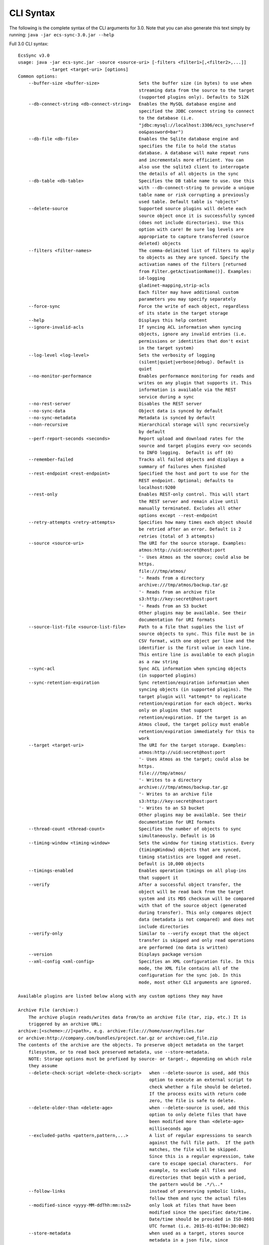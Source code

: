 CLI Syntax
==========

The following is the complete syntax of the CLI arguments for 3.0. Note
that you can also generate this text simply by running:
``java -jar ecs-sync-3.0.jar --help``

Full 3.0 CLI syntax:

::

    EcsSync v3.0
    usage: java -jar ecs-sync.jar -source <source-uri> [-filters <filter1>[,<filter2>,...]]
                -target <target-uri> [options]
    Common options:
        --buffer-size <buffer-size>               Sets the buffer size (in bytes) to use when
                                                  streaming data from the source to the target
                                                  (supported plugins only). Defaults to 512K
        --db-connect-string <db-connect-string>   Enables the MySQL database engine and
                                                  specified the JDBC connect string to connect
                                                  to the database (i.e.
                                                  "jdbc:mysql://localhost:3306/ecs_sync?user=f
                                                  oo&password=bar")
        --db-file <db-file>                       Enables the Sqlite database engine and
                                                  specifies the file to hold the status
                                                  database. A database will make repeat runs
                                                  and incrementals more efficient. You can
                                                  also use the sqlite3 client to interrogate
                                                  the details of all objects in the sync
        --db-table <db-table>                     Specifies the DB table name to use. Use this
                                                  with --db-connect-string to provide a unique
                                                  table name or risk corrupting a previously
                                                  used table. Default table is "objects"
        --delete-source                           Supported source plugins will delete each
                                                  source object once it is successfully synced
                                                  (does not include directories). Use this
                                                  option with care! Be sure log levels are
                                                  appropriate to capture transferred (source
                                                  deleted) objects
        --filters <filter-names>                  The comma-delimited list of filters to apply
                                                  to objects as they are synced. Specify the
                                                  activation names of the filters [returned
                                                  from Filter.getActivationName()]. Examples:
                                                  id-logging
                                                  gladinet-mapping,strip-acls
                                                  Each filter may have additional custom
                                                  parameters you may specify separately
        --force-sync                              Force the write of each object, regardless
                                                  of its state in the target storage
        --help                                    Displays this help content
        --ignore-invalid-acls                     If syncing ACL information when syncing
                                                  objects, ignore any invalid entries (i.e.
                                                  permissions or identities that don't exist
                                                  in the target system)
        --log-level <log-level>                   Sets the verbosity of logging
                                                  (silent|quiet|verbose|debug). Default is
                                                  quiet
        --no-monitor-performance                  Enables performance monitoring for reads and
                                                  writes on any plugin that supports it. This
                                                  information is available via the REST
                                                  service during a sync
        --no-rest-server                          Disables the REST server
        --no-sync-data                            Object data is synced by default
        --no-sync-metadata                        Metadata is synced by default
        --non-recursive                           Hierarchical storage will sync recursively
                                                  by default
        --perf-report-seconds <seconds>           Report upload and download rates for the
                                                  source and target plugins every <x> seconds
                                                  to INFO logging.  Default is off (0)
        --remember-failed                         Tracks all failed objects and displays a
                                                  summary of failures when finished
        --rest-endpoint <rest-endpoint>           Specified the host and port to use for the
                                                  REST endpoint. Optional; defaults to
                                                  localhost:9200
        --rest-only                               Enables REST-only control. This will start
                                                  the REST server and remain alive until
                                                  manually terminated. Excludes all other
                                                  options except --rest-endpoint
        --retry-attempts <retry-attempts>         Specifies how many times each object should
                                                  be retried after an error. Default is 2
                                                  retries (total of 3 attempts)
        --source <source-uri>                     The URI for the source storage. Examples:
                                                  atmos:http://uid:secret@host:port
                                                  '- Uses Atmos as the source; could also be
                                                  https.
                                                  file:///tmp/atmos/
                                                  '- Reads from a directory
                                                  archive:///tmp/atmos/backup.tar.gz
                                                  '- Reads from an archive file
                                                  s3:http://key:secret@host:port
                                                  '- Reads from an S3 bucket
                                                  Other plugins may be available. See their
                                                  documentation for URI formats
        --source-list-file <source-list-file>     Path to a file that supplies the list of
                                                  source objects to sync. This file must be in
                                                  CSV format, with one object per line and the
                                                  identifier is the first value in each line.
                                                  This entire line is available to each plugin
                                                  as a raw string
        --sync-acl                                Sync ACL information when syncing objects
                                                  (in supported plugins)
        --sync-retention-expiration               Sync retention/expiration information when
                                                  syncing objects (in supported plugins). The
                                                  target plugin will *attempt* to replicate
                                                  retention/expiration for each object. Works
                                                  only on plugins that support
                                                  retention/expiration. If the target is an
                                                  Atmos cloud, the target policy must enable
                                                  retention/expiration immediately for this to
                                                  work
        --target <target-uri>                     The URI for the target storage. Examples:
                                                  atmos:http://uid:secret@host:port
                                                  '- Uses Atmos as the target; could also be
                                                  https.
                                                  file:///tmp/atmos/
                                                  '- Writes to a directory
                                                  archive:///tmp/atmos/backup.tar.gz
                                                  '- Writes to an archive file
                                                  s3:http://key:secret@host:port
                                                  '- Writes to an S3 bucket
                                                  Other plugins may be available. See their
                                                  documentation for URI formats
        --thread-count <thread-count>             Specifies the number of objects to sync
                                                  simultaneously. Default is 16
        --timing-window <timing-window>           Sets the window for timing statistics. Every
                                                  {timingWindow} objects that are synced,
                                                  timing statistics are logged and reset.
                                                  Default is 10,000 objects
        --timings-enabled                         Enables operation timings on all plug-ins
                                                  that support it
        --verify                                  After a successful object transfer, the
                                                  object will be read back from the target
                                                  system and its MD5 checksum will be compared
                                                  with that of the source object (generated
                                                  during transfer). This only compares object
                                                  data (metadata is not compared) and does not
                                                  include directories
        --verify-only                             Similar to --verify except that the object
                                                  transfer is skipped and only read operations
                                                  are performed (no data is written)
        --version                                 Displays package version
        --xml-config <xml-config>                 Specifies an XML configuration file. In this
                                                  mode, the XML file contains all of the
                                                  configuration for the sync job. In this
                                                  mode, most other CLI arguments are ignored.

    Available plugins are listed below along with any custom options they may have

    Archive File (archive:)
        The archive plugin reads/writes data from/to an archive file (tar, zip, etc.) It is
        triggered by an archive URL:
    archive:[<scheme>://]<path>, e.g. archive:file:///home/user/myfiles.tar
    or archive:http://company.com/bundles/project.tar.gz or archive:cwd_file.zip
    The contents of the archive are the objects. To preserve object metadata on the target
        filesystem, or to read back preserved metadata, use --store-metadata.
        NOTE: Storage options must be prefixed by source- or target-, depending on which role
        they assume
        --delete-check-script <delete-check-script>   when --delete-source is used, add this
                                                      option to execute an external script to
                                                      check whether a file should be deleted.
                                                      If the process exits with return code
                                                      zero, the file is safe to delete.
        --delete-older-than <delete-age>              when --delete-source is used, add this
                                                      option to only delete files that have
                                                      been modified more than <delete-age>
                                                      milliseconds ago
        --excluded-paths <pattern,pattern,...>        A list of regular expressions to search
                                                      against the full file path.  If the path
                                                      matches, the file will be skipped.
                                                      Since this is a regular expression, take
                                                      care to escape special characters.  For
                                                      example, to exclude all files and
                                                      directories that begin with a period,
                                                      the pattern would be .*/\..*
        --follow-links                                instead of preserving symbolic links,
                                                      follow them and sync the actual files
        --modified-since <yyyy-MM-ddThh:mm:ssZ>       only look at files that have been
                                                      modified since the specifiec date/time.
                                                      Date/time should be provided in ISO-8601
                                                      UTC format (i.e. 2015-01-01T04:30:00Z)
        --store-metadata                              when used as a target, stores source
                                                      metadata in a json file, since
                                                      filesystems have no concept of user
                                                      metadata
        --use-absolute-path                           Uses the absolute path to the file when
                                                      storing it instead of the relative path
                                                      from the source dir

    Atmos (atmos:)
        The Atmos plugin is triggered by the URI pattern:
    atmos:http[s]://uid:secret@host[,host..][:port][/namespace-path]
    Note that the uid should be the 'full token ID' including the subtenant ID and the uid
        concatenated by a slash
    If you want to software load balance across multiple hosts, you can provide a
        comma-delimited list of hostnames or IPs in the host part of the URI.
        NOTE: Storage options must be prefixed by source- or target-, depending on which role
        they assume
        --access-type <access-type>             The access method to locate objects
                                                (objectspace or namespace)
        --preserve-object-id                    Supported in ECS 3.0+ when used as a target
                                                where another AtmosStorage is the source (both
                                                must use objectspace). When enabled, a new ECS
                                                feature will be used to preserve the legacy
                                                object ID, keeping all object IDs the same
                                                between the source and target
        --remove-tags-on-delete                 When deleting from a source subtenant,
                                                specifies whether to delete listable-tags
                                                prior to deleting the object. This is done to
                                                reduce the tag index size and improve write
                                                performance under the same tags
        --replace-metadata                      Atmos does not have a call to replace
                                                metadata; only to set or remove it. By
                                                default, set is used, which means removed
                                                metadata will not be reflected when updating
                                                objects. Use this flag if your sync operation
                                                might remove metadata from an existing object
        --ws-checksum-type <ws-checksum-type>   If specified, the atmos wschecksum feature
                                                will be applied to writes. Valid algorithms
                                                are sha1, or md5. Disabled by default

    S3 (s3:)
        Represents storage in an Amazon S3 bucket. This plugin is triggered by the pattern:
    s3:[http[s]://]access_key:secret_key@[host[:port]]/bucket[/root-prefix]
    Scheme, host and port are all optional. If omitted, https://s3.amazonaws.com:443 is
        assumed. keyPrefix (optional) is the prefix under which to start enumerating or
        writing keys within the bucket, e.g. dir1/. If omitted, the root of the bucket is
        assumed.
        NOTE: Storage options must be prefixed by source- or target-, depending on which role
        they assume
        --create-bucket                         By default, the target bucket must exist. This
                                                option will create it if it does not
        --decode-keys                           Specifies if keys will be URL-decoded after
                                                listing them. This can fix problems if you see
                                                file or directory names with characters like
                                                %2f in them
        --disable-v-hosts                       Specifies whether virtual hosted buckets will
                                                be disabled (and path-style buckets will be
                                                used)
        --include-versions                      Transfer all versions of every object. NOTE:
                                                this will overwrite all versions of each
                                                source key in the target system if any exist!
        --legacy-signatures                     Specifies whether the client will use v2 auth.
                                                Necessary for ECS < 3.0
        --mpu-part-size-mb <size-in-MB>         Sets the part size to use when multipart
                                                upload is required (objects over 5GB). Default
                                                is 128MB, minimum is 5MB
        --mpu-thread-count <mpu-thread-count>   The number of threads to use for multipart
                                                upload (only applicable for file sources)
        --mpu-threshold-mb <size-in-MB>         Sets the size threshold (in MB) when an upload
                                                shall become a multipart upload
        --preserve-directories                  If enabled, directories are stored in S3 as
                                                empty objects to preserve empty dirs and
                                                metadata from the source
        --socket-timeout-ms <timeout-ms>        Sets the socket timeout in milliseconds
                                                (default is 50000ms)

    CAS (cas:)
        The CAS plugin is triggered by the URI pattern:
    cas:[hpp:]//host[:port][,host[:port]...]?name=<name>,secret=<secret>
    or cas:[hpp:]//host[:port][,host[:port]...]?<pea_file>
    Note that <name> should be of the format <subtenant_id>:<uid> when connecting to an Atmos
        system. This is passed to the CAS SDK as the connection string (you can use primary=,
        secondary=, etc. in the server hints). To facilitate CAS migrations, sync from a
        CasStorage source to a CasStorage target. Note that by default, verification of a
        CasStorage object will also verify all blobs.
        NOTE: Storage options must be prefixed by source- or target-, depending on which role
        they assume
        --application-name <application-name>         This is the application name given to
                                                      the pool during initial connection.
        --application-version <application-version>   This is the application version given to
                                                      the pool during initial connection.
        --delete-reason <audit-string>                When deleting source clips, this is the
                                                      audit string.

    ECS S3 (ecs-s3:)
        Reads and writes content from/to an ECS S3 bucket. This plugin is triggered by the
        pattern:
    ecs-s3:http[s]://access_key:secret_key@hosts/bucket[/key-prefix] where hosts =
        host[,host][,..] or vdc-name(host,..)[,vdc-name(host,..)][,..] or load-balancer[:port]
    Scheme, host and port are all required. key-prefix (optional) is the prefix under which to
        start enumerating or writing within the bucket, e.g. dir1/. If omitted the root of the
        bucket will be enumerated or written to.
        NOTE: Storage options must be prefixed by source- or target-, depending on which role
        they assume
        --apache-client-enabled                    Enable this if you have disabled MPU and
                                                   have objects larger than 2GB (the limit for
                                                   the native Java HTTP client)
        --create-bucket                            By default, the target bucket must exist.
                                                   This option will create it if it does not
        --decode-keys                              Specifies if keys will be URL-decoded after
                                                   listing them. This can fix problems if you
                                                   see file or directory names with characters
                                                   like %2f in them
        --enable-v-hosts                           Specifies whether virtual hosted buckets
                                                   will be used (default is path-style
                                                   buckets)
        --geo-pinning-enabled                      Enables geo-pinning. This will use a
                                                   standard algorithm to select a consistent
                                                   VDC for each object key or bucket name
        --include-versions                         Enable to transfer all versions of every
                                                   object. NOTE: this will overwrite all
                                                   versions of each source key in the target
                                                   system if any exist!
        --mpu-disabled                             Disables multi-part upload (MPU). Large
                                                   files will be sent in a single stream
        --mpu-part-size-mb <size-in-MB>            Sets the part size to use when multipart
                                                   upload is required (objects over 5GB).
                                                   Default is 128MB, minimum is 4MB
        --mpu-thread-count <mpu-thread-count>      The number of threads to use for multipart
                                                   upload (only applicable for file sources)
        --mpu-threshold-mb <size-in-MB>            Sets the size threshold (in MB) when an
                                                   upload shall become a multipart upload
        --no-smart-client                          The smart-client is enabled by default. Use
                                                   this option to turn it off when using a
                                                   load balancer or fixed set of nodes
        --preserve-directories                     If enabled, directories are stored in S3 as
                                                   empty objects to preserve empty dirs and
                                                   metadata from the source
        --socket-connect-timeout-ms <timeout-ms>   Sets the connection timeout in milliseconds
                                                   (default is 15000ms)
        --socket-read-timeout-ms <timeout-ms>      Sets the read timeout in milliseconds
                                                   (default is 60000ms)

    Filesystem (file:)
        The filesystem plugin reads/writes data from/to a file or directory. It is triggered
        by the URI:
    file://<path>, e.g. file:///home/user/myfiles
    If the URL refers to a file, only that file will be synced. If a directory is specified,
        the contents of the directory will be synced.  Unless the --non-recursive flag is set,
        the subdirectories will also be recursively synced. To preserve object metadata on the
        target filesystem, or to read back preserved metadata, use --store-metadata.
        NOTE: Storage options must be prefixed by source- or target-, depending on which role
        they assume
        --delete-check-script <delete-check-script>   when --delete-source is used, add this
                                                      option to execute an external script to
                                                      check whether a file should be deleted.
                                                      If the process exits with return code
                                                      zero, the file is safe to delete.
        --delete-older-than <delete-age>              when --delete-source is used, add this
                                                      option to only delete files that have
                                                      been modified more than <delete-age>
                                                      milliseconds ago
        --excluded-paths <pattern,pattern,...>        A list of regular expressions to search
                                                      against the full file path.  If the path
                                                      matches, the file will be skipped.
                                                      Since this is a regular expression, take
                                                      care to escape special characters.  For
                                                      example, to exclude all files and
                                                      directories that begin with a period,
                                                      the pattern would be .*/\..*
        --follow-links                                instead of preserving symbolic links,
                                                      follow them and sync the actual files
        --modified-since <yyyy-MM-ddThh:mm:ssZ>       only look at files that have been
                                                      modified since the specifiec date/time.
                                                      Date/time should be provided in ISO-8601
                                                      UTC format (i.e. 2015-01-01T04:30:00Z)
        --store-metadata                              when used as a target, stores source
                                                      metadata in a json file, since
                                                      filesystems have no concept of user
                                                      metadata
        --use-absolute-path                           Uses the absolute path to the file when
                                                      storing it instead of the relative path
                                                      from the source dir

    Simulated Storage for Testing (test:)
        This plugin will generate random data when used as a source, or act as /dev/null when
        used as a target
        NOTE: Storage options must be prefixed by source- or target-, depending on which role
        they assume
        --chance-of-children <chance-of-children>   When used as a source, the percent chance
                                                    that an object is a directory vs a data
                                                    object. Default is 30
        --max-child-count <max-child-count>         When used as a source, the maximum child
                                                    count for a directory (actual child count
                                                    is random). Default is 8
        --max-depth <max-depth>                     When used as a source, the maximum
                                                    directory depth for children. Default is 5
        --max-metadata <max-metadata>               When used as a source, the maximum number
                                                    of metadata tags to generate (actual
                                                    number is random). Default is 5
        --max-size <max-size>                       When used as a source, the maximum size of
                                                    objects (actual size is random). Default
                                                    is 1048576
        --no-discard-data                           By default, all data generated or read
                                                    will be discarded. Turn this off to store
                                                    the object data and index in memory
        --object-count <object-count>               When used as a source, the exact number of
                                                    root objects to generate. Default is 100
        --object-owner <object-owner>               When used as a source, specifies the owner
                                                    of every object (in the ACL)
        --read-data                                 When used as a target, actually read the
                                                    data from the source (data is not read by
                                                    default)
        --valid-groups <valid-groups>               When used as a source, specifies valid
                                                    groups for which to generate random grants
                                                    in the ACL
        --valid-permissions <valid-permissions>     When used as a source, specifies valid
                                                    permissions to use when generating random
                                                    grants
        --valid-users <valid-users>                 When used as a source, specifies valid
                                                    users for which to generate random grants
                                                    in the ACL

    ACL Mapper (acl-mapping)
        The ACL Mapper will map ACLs from the source system to the target using a provided
        mapping file. The mapping file should be ordered by priority and will short-circuit
        (the first mapping found for the source key will be chosen for the target). Note that
        if a mapping is not specified for a user/group/permission, that value will remain
        unchanged in the ACL of the object. You can optionally remove grants by leaving the
        target value empty and you can add grants to all objects using the --acl-add-grants
        option.
    If you wish to migrate ACLs with your data, you will always need this plugin unless the
        users, groups and permissions in both systems match exactly. Note: If you simply want
        to take the default ACL of the target system, there is no need for this filter; just
        don't sync ACLs (this is the default behavior)
        --acl-add-grants <acl-add-grants>         Adds a comma-separated list of grants to all
                                                  objects synced to the target system. Syntax
                                                  is like so (repeats are allowed):
                                                  group.<target_group>=<target_perm>,user.<tar
                                                  get_user>=<target_perm>
        --acl-append-domain <acl-append-domain>   Appends a directory realm/domain to each
                                                  user that is mapped. Useful when mapping
                                                  POSIX users to LDAP identities
        --acl-map-file <acl-map-file>             Path to a file that contains the mapping of
                                                  identities and permissions from source to
                                                  target. Each entry is on a separate  line
                                                  and specifies a group/user/permission source
                                                  and target name[s] like so:
                                                  group.<source_group>=<target_group>
                                                  user.<source_user>=<target_user>
                                                  permission.<source_perm>=<target_perm>[,<tar
                                                  get_perm>..]
                                                  You can also pare down permissions that are
                                                  redundant in the target system by using
                                                  permission groups. I.e.:
                                                  permission1.WRITE=READ_WRITE
                                                  permission1.READ=READ
                                                  will pare down separate READ and WRITE
                                                  permissions into one READ_WRITE/READ (note
                                                  the ordering by priority). Groups are
                                                  processed before straight mappings. Leave
                                                  the target value blank to flag an
                                                  identity/permission that should be removed
                                                  (perhaps it does not exist in the target
                                                  system)
        --acl-strip-domain                        Strips the directory realm/domain from each
                                                  user that is mapped. Useful when mapping
                                                  LDAP identities to POSIX users
        --acl-strip-groups                        Drops all groups from each object's ACL. Use
                                                  with --acl-add-grants to add specific group
                                                  grants instead
        --acl-strip-users                         Drops all users from each object's ACL. Use
                                                  with --acl-add-grants to add specific user
                                                  grants instead

    Decryption Filter (decrypt)
        Decrypts object data using the Atmos Java SDK encryption standard
        (https://community.emc.com/docs/DOC-34465). This method uses envelope encryption where
        each object has its own symmetric key that is itself encrypted using the master
        asymmetric key. As such, there are additional metadata fields added to the object that
        are required for decrypting
        --decrypt-keystore <keystore-file>            required. the .jks keystore file that
                                                      holds the decryption keys. which key to
                                                      use is actually stored in the object
                                                      metadata
        --decrypt-keystore-pass <keystore-password>   the keystore password
        --decrypt-update-mtime                        by default, the modification time
                                                      (mtime) of an object does not change
                                                      when decrypted. set this flag to update
                                                      the mtime. useful for in-place
                                                      decryption when objects would not
                                                      otherwise be overwritten due to matching
                                                      timestamps
        --fail-if-not-encrypted                       by default, if an object is not
                                                      encrypted, it will be passed through the
                                                      filter chain untouched. set this flag to
                                                      fail the object if it is not encrypted

    Encryption Filter (encrypt)
        Encrypts object data using the Atmos Java SDK encryption standard
        (https://community.emc.com/docs/DOC-34465). This method uses envelope encryption where
        each object has its own symmetric key that is itself encrypted using the master
        asymmetric key. As such, there are additional metadata fields added to the object that
        are required for decrypting. Note that currently, metadata is not encrypted
        --encrypt-force-strong                        256-bit cipher strength is always used
                                                      if available. this option will stop
                                                      operations if strong ciphers are not
                                                      available
        --encrypt-key-alias <encrypt-key-alias>       the alias of the master encryption key
                                                      within the keystore
        --encrypt-keystore <keystore-file>            the .jks keystore file that holds the
                                                      master encryption key
        --encrypt-keystore-pass <keystore-password>   the keystore password
        --encrypt-update-mtime                        by default, the modification time
                                                      (mtime) of an object does not change
                                                      when encrypted. set this flag to update
                                                      the mtime. useful for in-place
                                                      encryption when objects would not
                                                      otherwise be overwritten due to matching
                                                      timestamps
        --fail-if-encrypted                           by default, if an object is already
                                                      encrypted using this method, it will be
                                                      passed through the filter chain
                                                      untouched. set this flag to fail the
                                                      object if it is already encrypted

    Gladinet Mapper (gladinet-mapping)
        This plugin creates the appropriate metadata in Atmos to upload data in a fashion
        compatible with Gladinet's Cloud Desktop software when it's hosted by EMC Atmos
        --gladinet-dir <base-directory>   Sets the base directory in Gladinet to load content
                                          into. This directory must already exist

    ID Logging Filter (id-logging)
        Logs the input and output Object IDs to a file. These IDs are specific to the source
        and target plugins
        --id-log-file <path-to-file>   The path to the file to log IDs to

    Local Cache (local-cache)
        Writes each object to a local cache directory before writing to the target. Useful for
        applying external transformations or for transforming objects in-place (source/target
        are the same)
    NOTE: this filter will remove any extended properties from storage plugins (i.e. versions,
        CAS tags, etc.) Do not use this plugin if you are using those features
        --local-cache-root <cache-directory>   specifies the root directory in which to cache
                                               files

    Metadata Filter (metadata)
        Allows adding regular and listable (Atmos only) metadata to each object
        --add-listable-metadata <name=value,name=value,...>   Adds listable metadata to every
                                                              object
        --add-metadata <name=value,name=value,...>            Adds regular metadata to every
                                                              object

    Override Mimetype (override-mimetype)
        This plugin allows you to override the default mimetype of objects getting
        transferred. It is useful for instances where the mimetype of an object cannot be
        inferred from its extension or is nonstandard (not in Java's mime.types file). You can
        also use the force option to override the mimetype of all objects
        --force-mimetype                 If specified, the mimetype will be overwritten
                                         regardless of its prior value
        --override-mimetype <mimetype>   Specifies the mimetype to use when an object has no
                                         default mimetype

    Preserve ACLs (preserve-acl)
        This plugin will preserve source ACL information as user metadata on each object


    Preserve File Attributes (preserve-file-attributes)
        This plugin will read and preserve POSIX file attributes as metadata on the object


    Restore Preserved ACLs (restore-acl)
        This plugin will read preserved ACLs from user metadata and restore them to each
        object


    Restore File Attributes (restore-file-attributes)
        This plugin will restore POSIX file attributes that were previously preserved in
        metadata on the object


    Shell Command Filter (shell-command)
        Executes a shell command after each successful transfer. The command will be given two
        arguments: the source identifier and the target identifier
        --shell-command <path-to-command>   The shell command to execute
